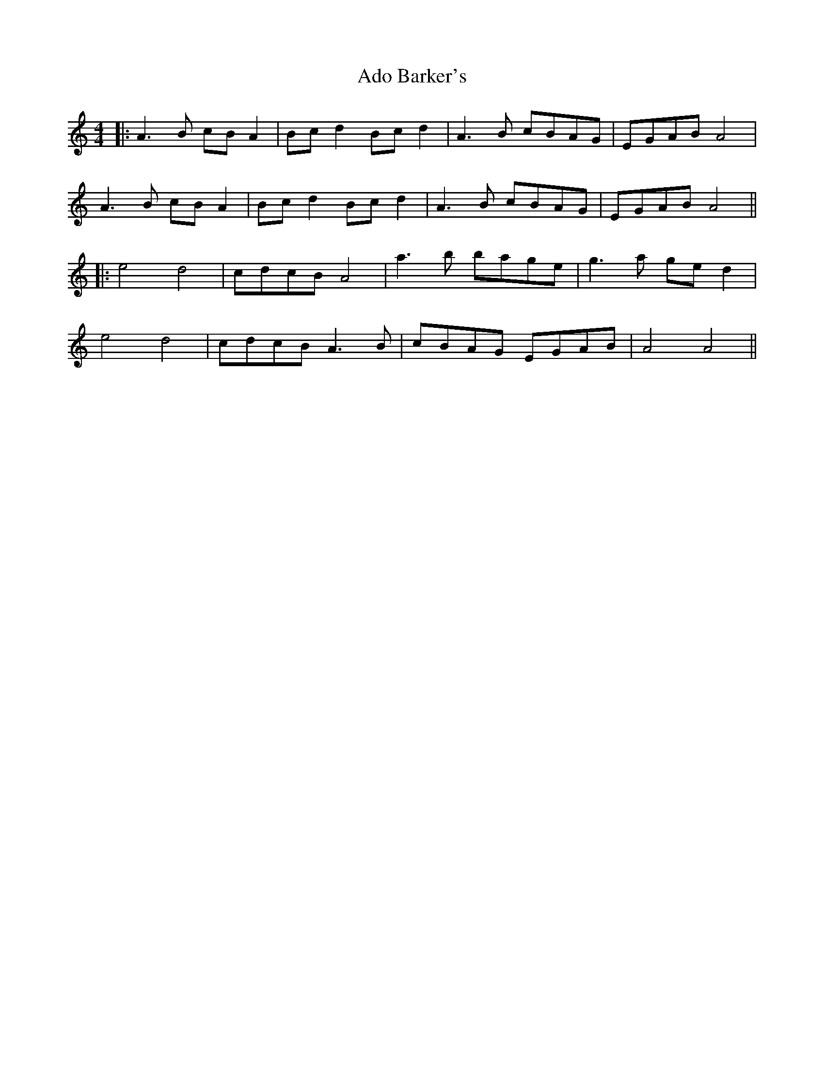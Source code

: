 X: 1
T: Ado Barker's
Z: JACKB
S: https://thesession.org/tunes/9579#setting9579
R: barndance
M: 4/4
L: 1/8
K: Amin
|: A3B cB A2|Bc d2 Bc d2|A3B cBAG|EGAB A4|
A3B cB A2|Bc d2 Bc d2|A3B cBAG|EGAB A4||
|:e4 d4|cdcB A4|a3b bage|g3a ge d2|
e4 d4|cdcB A3B|cBAG EGAB|A4 A4||
